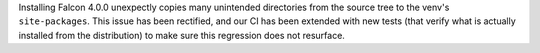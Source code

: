 Installing Falcon 4.0.0 unexpectly copies many unintended directories from the
source tree to the venv's ``site-packages``. This issue has been rectified, and
our CI has been extended with new tests (that verify what is actually installed
from the distribution) to make sure this regression does not resurface.
